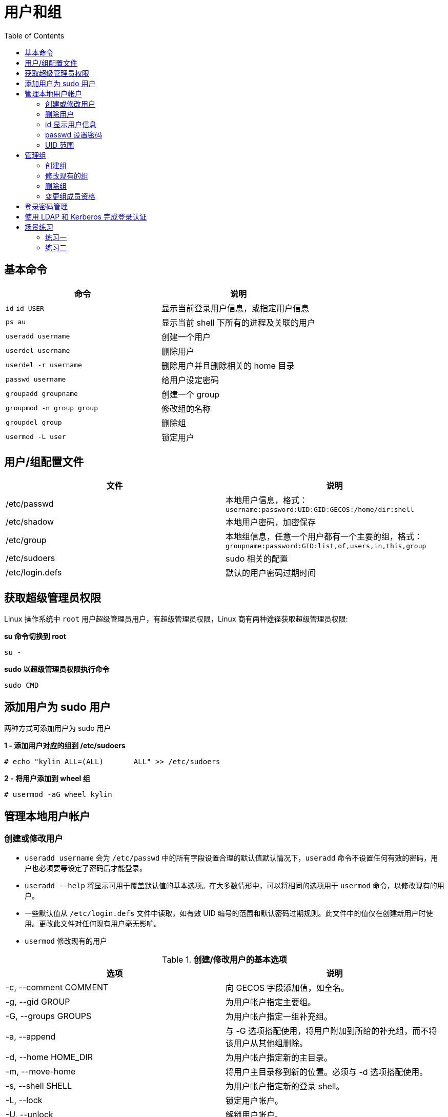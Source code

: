 = 用户和组
:toc: manual

== 基本命令

[cols="2a,2"]
|===
|命令 |说明

|`id`
`id USER`
|显示当前登录用户信息，或指定用户信息

|`ps au`
|显示当前 shell 下所有的进程及关联的用户

|`useradd username`
|创建一个用户

|`userdel username`
|删除用户

|`userdel -r username`
|删除用户并且删除相关的 home 目录

|`passwd username`
|给用户设定密码

|`groupadd groupname`
|创建一个 group

|`groupmod -n group group`
|修改组的名称

|`groupdel group`
|删除组

|`usermod -L user`
|锁定用户

|===

== 用户/组配置文件

|===
|文件 |说明

|/etc/passwd
|本地用户信息，格式：`username:password:UID:GID:GECOS:/home/dir:shell`

|/etc/shadow
|本地用户密码，加密保存

|/etc/group
|本地组信息，任意一个用户都有一个主要的组，格式：`groupname:password:GID:list,of,users,in,this,group`

|/etc/sudoers
|sudo 相关的配置

|/etc/login.defs
|默认的用户密码过期时间
|===

== 获取超级管理员权限

Linux 操作系统中 `root` 用户超级管理员用户，有超级管理员权限，Linux 商有两种途径获取超级管理员权限:

[source, bash]
.*su 命令切换到 root*
----
su -
----

[source, bash]
.*sudo 以超级管理员权限执行命令*
----
sudo CMD
----

== 添加用户为 sudo 用户

两种方式可添加用户为 sudo 用户

[source, text]
.*1 - 添加用户对应的组到 /etc/sudoers*
----
# echo "kylin ALL=(ALL)       ALL" >> /etc/sudoers
---- 

[source, text]
.*2 - 将用户添加到 wheel 组*
----
# usermod -aG wheel kylin
----

== 管理本地用户帐户

=== 创建或修改用户

* `useradd username` 会为 `/etc/passwd` 中的所有字段设置合理的默认值默认情况下，`useradd` 命令不设置任何有效的密码，用户也必须要等设定了密码后才能登录。
* `useradd --help` 将显示可用于覆盖默认值的基本选项。在大多数情形中，可以将相同的选项用于 `usermod` 命令，以修改现有的用户。
* 一些默认值从 `/etc/login.defs` 文件中读取，如有效 UID 编号的范围和默认密码过期规则。此文件中的值仅在创建新用户时使用。更改此文件对任何现有用户毫无影响。
* `usermod` 修改现有的用户

.*创建/修改用户的基本选项*
|===
|选项 |说明

|-c, --comment COMMENT
|向 GECOS 字段添加值，如全名。

|-g, --gid GROUP
|为用户帐户指定主要组。

|-G, --groups GROUPS
|为用户帐户指定一组补充组。

|-a, --append
|与 -G 选项搭配使用，将用户附加到所给的补充组，而不将该用户从其他组删除。

|-d, --home HOME_DIR
|为用户帐户指定新的主目录。

|-m, --move-home
|将用户主目录移到新的位置。必须与 -d 选项搭配使用。

|-s, --shell SHELL
|为用户帐户指定新的登录 shell。

|-L, --lock
|锁定用户帐户。

|-U, --unlock
|解锁用户帐户。
|===

[source, text]
.*创建用户，并关联组*
----
# useradd -g root admin
# id admin
uid=1003(admin) gid=0(root) groups=0(root)
----

[source, text]
.*创建用户，添加附属组*
----
# groupadd httpd
# useradd -G httpd user1
# id user1
uid=1002(user1) gid=1003(user1) groups=1003(user1),1002(httpd)
----

[source, text]
.*批量创建用户*
----
# for i in juliet romeo hamlet reba dolly elvis ; do useradd $i ; passwd $i ; done

# tail -n 6 /etc/passwd
juliet:x:1004:1004::/home/juliet:/bin/bash
romeo:x:1005:1005::/home/romeo:/bin/bash
hamlet:x:1006:1006::/home/hamlet:/bin/bash
reba:x:1007:1007::/home/reba:/bin/bash
dolly:x:1008:1008::/home/dolly:/bin/bash
elvis:x:1009:1009::/home/elvis:/bin/bash

# for i in juliet romeo hamlet reba dolly elvis ; do usermod -aG wheel $i ; done
----

[source, text]
.*创建用户，并禁止登录*
----
# useradd user7
# passwd user7

# usermod -s /sbin/nologin user7
# su - user7
This account is currently not available.
----

=== 删除用户

`userdel username` 可将用户从 /etc/passwd 中删除，但默认情况下保留主目录不变。`userdel -r username`  同时删除用户和其主目录。

[source, text]
.*删除用户示例*
----
# for i in juliet romeo hamlet reba dolly elvis ; do userdel -r $i ; done
----

=== id 显示用户信息

* `id` 将显示用户信息，包括用户的 UID 编号和组成员资格。
* `id username` 将显示 username 的用户信息，包括用户的 UID 编号和组成员资格。

=== passwd 设置密码

* `passwd username` 可用于设置用户的初始密码或更改该用户的密码。
* root 用户可以将密码设为任何值。如果密码不符合最低建议标准，系统将显示消息；不过，之后会显示提示要求重新键入该新密码，所有令牌也会成功更新。
* 普通用户必须选择长度至少为 8 个字符，并且不以字典词语、用户名或上一密码为基础的密码。

=== UID 范围

特定的 UID 编号和编号范围供红帽企业 Linux 用于特殊的目的:

* UID 0 始终分配至超级用户帐户 root。
* UID 1-200 是一系列“系统用户”，静态分配给红帽的系统进程。
* UID 201-999 是一系列“系统用户”，供文件系统中没有自己的文件的系统进程使用。通常在安装需要它们的软件时，从可用池中动态分配它们。程序以这些“无特权”系统用户身份运行，以便限制它们仅访问正常运行所需的资源。
* UID 1000+ 是可供分配给普通用户的范围。

== 管理组

=== 创建组

* `groupadd groupname` 如果不带选项，则使用 `/etc/login.defs` 文件中指定范围内的下一个可用 GID。
* `-g GID` 选项用于指定具体的 GID。
* -r 选项将使用 /etc/login.defs 文件中所列有效系统 GID 编号范围内的 GID 创建系统组。

[source, text]
.*创建组*
----
# groupadd -g 30000 shakespeare
# groupadd artists
# groupadd -g 5000 ateam
# groupadd -r appusers
----

=== 修改现有的组

* `groupmod` 命令用于将组名更改为 GID 映射。-n 选项用于指定新的名称。
* -g 选项用于指定新的 GID。

[source, text]
.*修改组*
----
# groupmod -n javaapp appusers
# groupmod -g 6000 ateam
----

=== 删除组

* `groupdel` 删除组
* 如果组是任何现有用户的主要组，则它不能被删除。与 userdel 一样，请检查所有文件系统，确保不遗留由该组拥有的任何文件。

[source, text]
.*删除组*
----
groupdel javaapp
----

=== 变更组成员资格

* 组成员资格通过用户管理进行控制。通过 `usermod -g groupname` 更改用户的主要组。
* 通过 `usermod -aG groupname username` 将用户添加到补充组

[source, text]
.*usermod -G 添加用户到组*
----
# usermod -G shakespeare juliet
# usermod -G shakespeare romeo
# usermod -G artists reba
# usermod -G artists dolly
# usermod -G artists elvis
----

[source, text]
.*查看创建的组*
----
# tail -2 /etc/group
shakespeare:x:30000:juliet,romeo
artists:x:30001:reba,dolly,elvis
----

[source, text]
.*更组成员资格*
----
usermod -g student student
usermod -aG wheel elvis
----

== 登录密码管理

[source, text]
.*usermod -L 锁定用户*
----
$ sudo usermod -L romeo
----

[source, text]
.*usermod -U 解锁用户*
----
$ sudo usermod -U romeo
----

[source, text]
.*chage -M 设定登录密码过期时间*
----
$ sudo chage -m 30 -M 90 -W 7 -I 30 romeo
----

[source, text]
.*chage -l 查看用户登录设置信息*
----
$ sudo chage -l romeo
Last password change					: Feb 16, 2018
Password expires					: May 17, 2018
Password inactive					: Jun 16, 2018
Account expires						: never
Minimum number of days between password change		: 30
Maximum number of days between password change		: 90
Number of days of warning before password expires	: 7
----

[source, text]
.*chage -d 0 强制下次登录修改密码*
----
$ sudo chage -d 0 romeo
----

[source, text]
.*设定用户登录密码在未来某个时间点过期*
----
$ sudo chage -E 2018-08-02 romeo
----

== 使用 LDAP 和 Kerberos 完成登录认证

[source, text]
.*安装相关软件包*
----
# yum -y install sssd authconfig-gtk krb5-workstation
----

[source, text]
.*system-config-authentication 进行安全配置*
----
# system-config-authentication
----

== 场景练习

=== 练习一

在 desktop 中创建一个名为 boss 的组，创建用户 tom，并且 tom 应该包含附属组 boss，创建用户 jerry，jerry 也应该具有附属组 boss， 创建用户 abc， abc 这个用户应该无法登陆操作系统，这三个用户的密码都是 redhat。

[source, bash]
----
groupadd boss

useradd -G boss tom
useradd -G boss jerry
useradd -s /sbin/nologin abc

for i in tom jerry abc
    do echo redhat | passwd $i --stdin
done
----

=== 练习二

在 desktop 虚拟机中创建一个名为 leon 的用户，这个用户的 uid 应该是 8000，密码为 redhat。

[source, text]
----
# useradd -u 8000 leon
# echo "redhat" | passwd leon --stdin
Changing password for user leon.
passwd: all authentication tokens updated successfully.

# id leon
uid=8000(leon) gid=8000(leon) groups=8000(leon)
----
